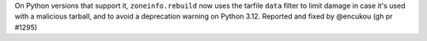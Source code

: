 On Python versions that support it, ``zoneinfo.rebuild`` now uses the
tarfile ``data`` filter to limit damage in case it's used with a
malicious tarball, and to avoid a deprecation warning on Python 3.12.
Reported and fixed by @encukou (gh pr #1295)
